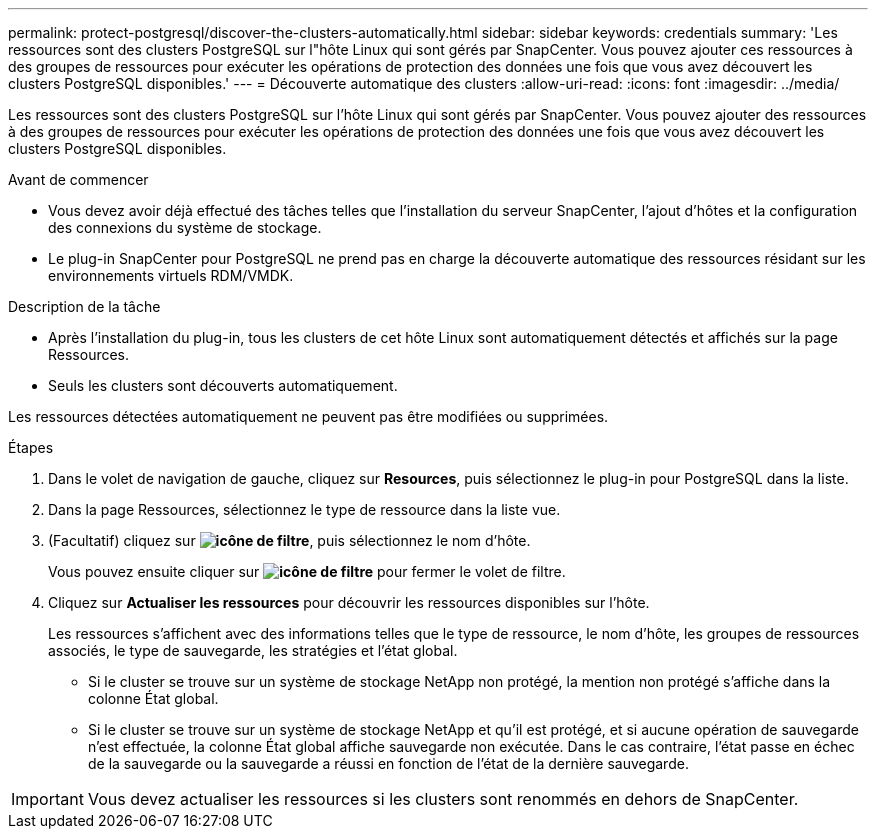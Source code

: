 ---
permalink: protect-postgresql/discover-the-clusters-automatically.html 
sidebar: sidebar 
keywords: credentials 
summary: 'Les ressources sont des clusters PostgreSQL sur l"hôte Linux qui sont gérés par SnapCenter. Vous pouvez ajouter ces ressources à des groupes de ressources pour exécuter les opérations de protection des données une fois que vous avez découvert les clusters PostgreSQL disponibles.' 
---
= Découverte automatique des clusters
:allow-uri-read: 
:icons: font
:imagesdir: ../media/


[role="lead"]
Les ressources sont des clusters PostgreSQL sur l'hôte Linux qui sont gérés par SnapCenter. Vous pouvez ajouter des ressources à des groupes de ressources pour exécuter les opérations de protection des données une fois que vous avez découvert les clusters PostgreSQL disponibles.

.Avant de commencer
* Vous devez avoir déjà effectué des tâches telles que l'installation du serveur SnapCenter, l'ajout d'hôtes et la configuration des connexions du système de stockage.
* Le plug-in SnapCenter pour PostgreSQL ne prend pas en charge la découverte automatique des ressources résidant sur les environnements virtuels RDM/VMDK.


.Description de la tâche
* Après l'installation du plug-in, tous les clusters de cet hôte Linux sont automatiquement détectés et affichés sur la page Ressources.
* Seuls les clusters sont découverts automatiquement.


Les ressources détectées automatiquement ne peuvent pas être modifiées ou supprimées.

.Étapes
. Dans le volet de navigation de gauche, cliquez sur *Resources*, puis sélectionnez le plug-in pour PostgreSQL dans la liste.
. Dans la page Ressources, sélectionnez le type de ressource dans la liste vue.
. (Facultatif) cliquez sur *image:../media/filter_icon.png["icône de filtre"]*, puis sélectionnez le nom d'hôte.
+
Vous pouvez ensuite cliquer sur *image:../media/filter_icon.png["icône de filtre"]* pour fermer le volet de filtre.

. Cliquez sur *Actualiser les ressources* pour découvrir les ressources disponibles sur l'hôte.
+
Les ressources s'affichent avec des informations telles que le type de ressource, le nom d'hôte, les groupes de ressources associés, le type de sauvegarde, les stratégies et l'état global.

+
** Si le cluster se trouve sur un système de stockage NetApp non protégé, la mention non protégé s'affiche dans la colonne État global.
** Si le cluster se trouve sur un système de stockage NetApp et qu'il est protégé, et si aucune opération de sauvegarde n'est effectuée, la colonne État global affiche sauvegarde non exécutée. Dans le cas contraire, l'état passe en échec de la sauvegarde ou la sauvegarde a réussi en fonction de l'état de la dernière sauvegarde.





IMPORTANT: Vous devez actualiser les ressources si les clusters sont renommés en dehors de SnapCenter.
